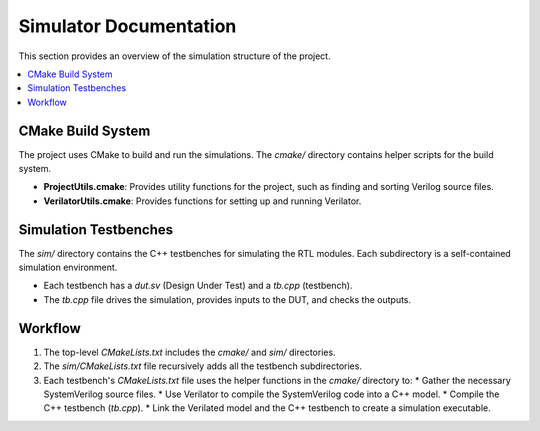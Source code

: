 Simulator Documentation
=======================

This section provides an overview of the simulation structure of the project.

.. contents::
   :local:

CMake Build System
------------------

The project uses CMake to build and run the simulations. The `cmake/` directory contains helper scripts for the build system.

*   **ProjectUtils.cmake**: Provides utility functions for the project, such as finding and sorting Verilog source files.
*   **VerilatorUtils.cmake**: Provides functions for setting up and running Verilator.

Simulation Testbenches
----------------------

The `sim/` directory contains the C++ testbenches for simulating the RTL modules. Each subdirectory is a self-contained simulation environment.

*   Each testbench has a `dut.sv` (Design Under Test) and a `tb.cpp` (testbench).
*   The `tb.cpp` file drives the simulation, provides inputs to the DUT, and checks the outputs.

Workflow
--------

1.  The top-level `CMakeLists.txt` includes the `cmake/` and `sim/` directories.
2.  The `sim/CMakeLists.txt` file recursively adds all the testbench subdirectories.
3.  Each testbench's `CMakeLists.txt` file uses the helper functions in the `cmake/` directory to:
    *   Gather the necessary SystemVerilog source files.
    *   Use Verilator to compile the SystemVerilog code into a C++ model.
    *   Compile the C++ testbench (`tb.cpp`).
    *   Link the Verilated model and the C++ testbench to create a simulation executable.
